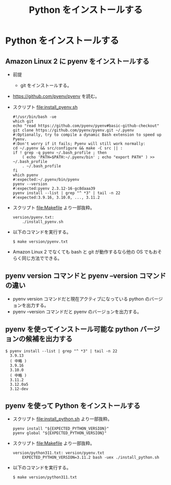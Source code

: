 #+TITLE: Python をインストールする

* Python をインストールする
** Amazon Linux 2 に pyenv をインストールする
- 前提
  - git をインストールする。
- https://github.com/pyenv/pyenv を読む。
- スクリプト file:install_pyenv.sh
  #+BEGIN_EXAMPLE
  #!/usr/bin/bash -ue
  which git
  echo "read https://github.com/pyenv/pyenv#basic-github-checkout"
  git clone https://github.com/pyenv/pyenv.git ~/.pyenv
  #:Optionally, try to compile a dynamic Bash extension to speed up Pyenv. 
  #:Don't worry if it fails; Pyenv will still work normally:
  cd ~/.pyenv && src/configure && make -C src || :
  if ! grep -q pyenv ~/.bash_profile ; then
      ( echo 'PATH=$PATH:~/.pyenv/bin' ; echo "export PATH" ) >> ~/.bash_profile
      . ~/.bash_profile
  fi
  which pyenv
  #:expected:~/.pyenv/bin/pyenv
  pyenv --version
  #:expected:pyenv 2.3.12-16-gc8daaa39
  pyenv install --list | grep "^ *3" | tail -n 22
  #:expected:3.9.16, 3.10.0, ..., 3.11.2
  #+END_EXAMPLE
- スクリプト file:Makefile より一部抜粋。
  #+BEGIN_EXAMPLE
  version/pyenv.txt:
      ./install_pyenv.sh
  #+END_EXAMPLE
- 以下のコマンドを実行する。
  #+BEGIN_EXAMPLE
  $ make version/pyenv.txt
  #+END_EXAMPLE
- Amazon Linux 2 でなくても bash と git が動作するなら他の OS でもおそらく同じ方法でできる。
** pyenv version コマンドと pyenv --version コマンドの違い
- pyenv version コマンドだと現在アクティブになっている python のバージョンを出力する。
- pyenv --version コマンドだと pyenv のバージョンを出力する。
** pyenv を使ってインストール可能な python バージョンの候補を出力する
#+BEGIN_EXAMPLE
$ pyenv install --list | grep "^ *3" | tail -n 22
  3.9.13
  ( 中略 )
  3.9.16
  3.10.0
  ( 中略 )
  3.11.2
  3.12.0a5
  3.12-dev
#+END_EXAMPLE
** pyenv を使って Python をインストールする
- スクリプト file:install_python.sh より一部抜粋。
  #+BEGIN_EXAMPLE
      pyenv install "${EXPECTED_PYTHON_VERSION}"
      pyenv global "${EXPECTED_PYTHON_VERSION}"
  #+END_EXAMPLE
- スクリプト file:Makefile より一部抜粋。
  #+BEGIN_EXAMPLE
  version/python311.txt: version/pyenv.txt
      EXPECTED_PYTHON_VERSION=3.11.2 bash -uex ./install_python.sh
  #+END_EXAMPLE
- 以下のコマンドを実行する。
  #+BEGIN_EXAMPLE
  $ make version/python311.txt
  #+END_EXAMPLE
